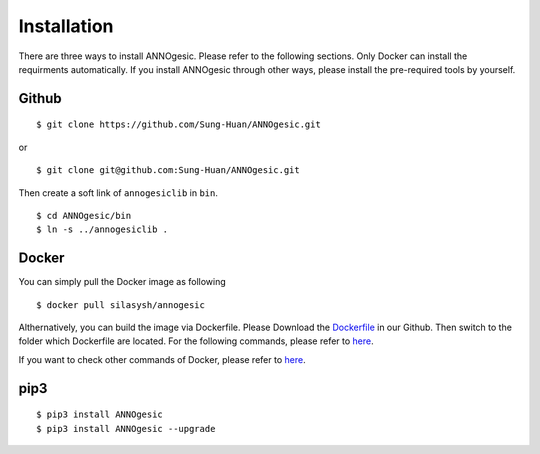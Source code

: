 Installation
============

There are three ways to install ANNOgesic. Please refer to the following 
sections. Only Docker can install the requirments automatically. If 
you install ANNOgesic through other ways, please install the pre-required 
tools by yourself.


Github
----------

::

    $ git clone https://github.com/Sung-Huan/ANNOgesic.git

or

::

    $ git clone git@github.com:Sung-Huan/ANNOgesic.git

Then create a soft link of ``annogesiclib`` in ``bin``.

::

    $ cd ANNOgesic/bin
    $ ln -s ../annogesiclib .

Docker
----------

You can simply pull the Docker image as following

::

    $ docker pull silasysh/annogesic

Althernatively, you can build the image via Dockerfile.
Please Download the `Dockerfile <https://github.com/Sung-Huan/ANNOgesic>`_ in our Github.
Then switch to the folder which Dockerfile are located. For the following commands, please 
refer to `here <https://github.com/Sung-Huan/ANNOgesic/blob/master/docs/source/docker.rst>`_.

If you want to check other commands of Docker, please refer to  `here <https://docs.docker.com/>`_.

pip3
----------

::

    $ pip3 install ANNOgesic
    $ pip3 install ANNOgesic --upgrade
